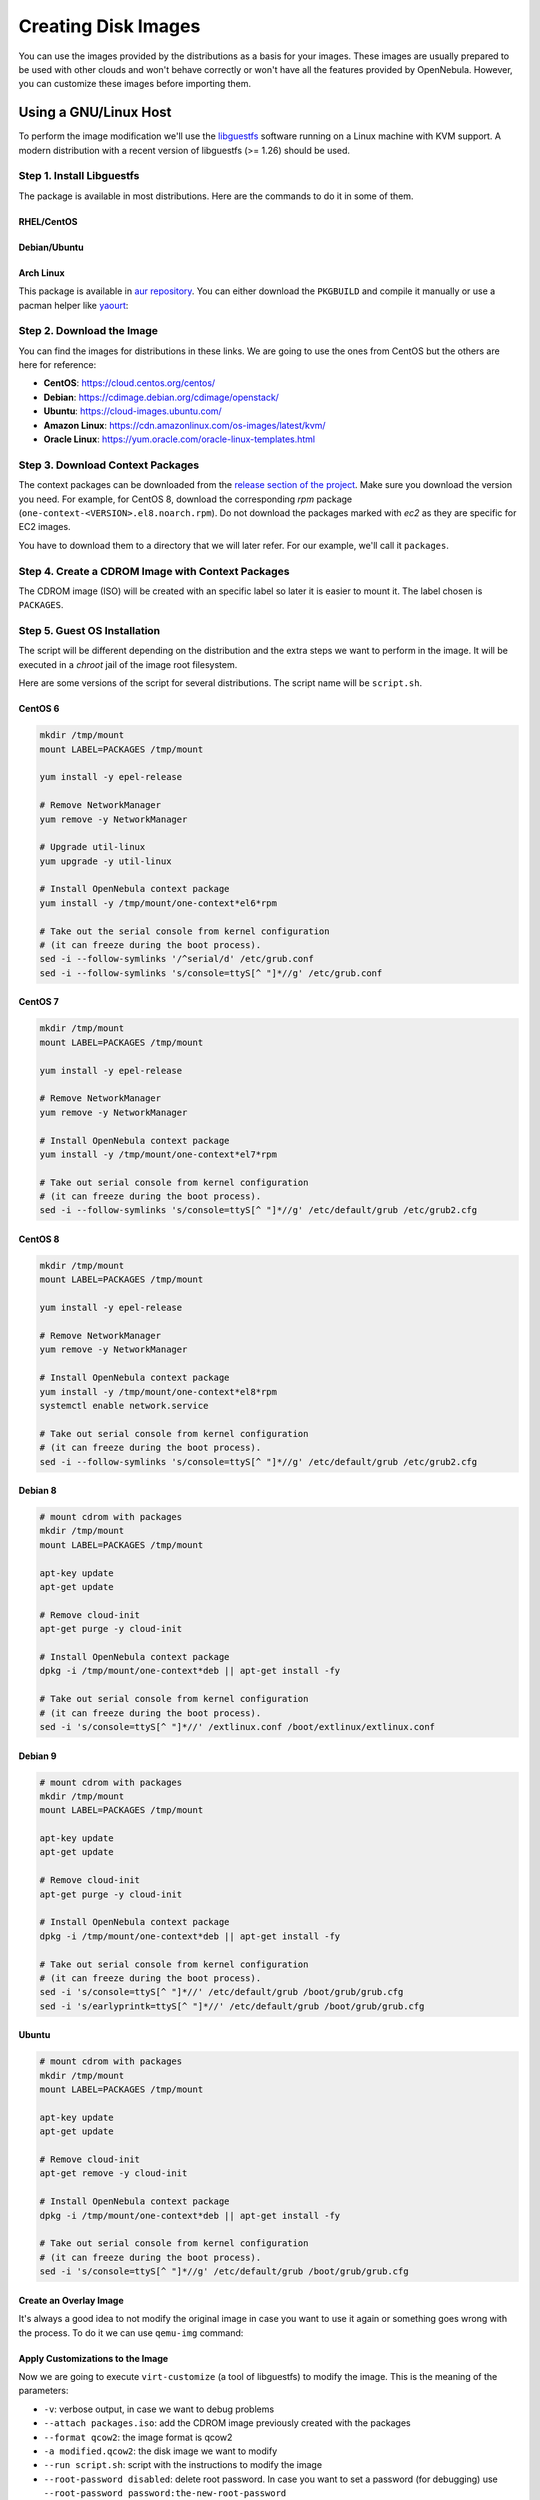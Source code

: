.. _creating_images:
.. _os_install:

================================================================================
Creating Disk Images
================================================================================


You can use the images provided by the distributions as a basis for your images.
These images are usually prepared to be used with other clouds and won't behave correctly or won't have all the features provided by OpenNebula.
However, you can customize these images before importing them.

Using a GNU/Linux Host
================================================================================

To perform the image modification we'll use the `libguestfs <http://libguestfs.org/>`__ software running on a Linux machine with KVM support.
A modern distribution with a recent version of libguestfs (>= 1.26) should be used.

Step 1. Install Libguestfs
--------------------------------------------------------------------------------

The package is available in most distributions. Here are the commands to do it in some of them.

RHEL/CentOS
^^^^^^^^^^^^^^^^^^^^^^^^^^^^^^^^^^^^^^^^^^^^^^^^^^^^^^^^^^^^^^^^^^^^^^^^^^^^^^^^

.. prompt:: bash # auto

    # yum install libguestfs-tools

Debian/Ubuntu
^^^^^^^^^^^^^^^^^^^^^^^^^^^^^^^^^^^^^^^^^^^^^^^^^^^^^^^^^^^^^^^^^^^^^^^^^^^^^^^^

.. prompt:: bash # auto

    # apt-get install libguestfs-tools

Arch Linux
^^^^^^^^^^^^^^^^^^^^^^^^^^^^^^^^^^^^^^^^^^^^^^^^^^^^^^^^^^^^^^^^^^^^^^^^^^^^^^^^

This package is available in `aur repository <https://aur.archlinux.org/packages/libguestfs/>`__. You can either download the ``PKGBUILD`` and compile it manually or use a pacman helper like `yaourt <https://archlinux.fr/yaourt-en>`__:

.. prompt:: bash # auto

    # yaourt -S libguestfs


Step 2. Download the Image
--------------------------------------------------------------------------------

You can find the images for distributions in these links. We are going to use the ones from CentOS but the others are here for reference:

* **CentOS**: https://cloud.centos.org/centos/
* **Debian**: https://cdimage.debian.org/cdimage/openstack/
* **Ubuntu**: https://cloud-images.ubuntu.com/
* **Amazon Linux**: https://cdn.amazonlinux.com/os-images/latest/kvm/
* **Oracle Linux**: https://yum.oracle.com/oracle-linux-templates.html

Step 3. Download Context Packages
--------------------------------------------------------------------------------

The context packages can be downloaded from the `release section of the project <https://github.com/OpenNebula/addon-context-linux/releases>`__.
Make sure you download the version you need. For example, for CentOS 8, download the corresponding `rpm` package (``one-context-<VERSION>.el8.noarch.rpm``).
Do not download the packages marked with `ec2` as they are specific for EC2 images.

You have to download them to a directory that we will later refer. For our example, we'll call it ``packages``.

.. prompt:: bash $ auto

    $ mkdir packages
    $ cd packages
    $ wget https://github.com/OpenNebula/addon-context-linux/releases/download/v6.99.80/one-context-6.99.80-1.el6.noarch.rpm
    $ wget https://github.com/OpenNebula/addon-context-linux/releases/download/v6.99.80/one-context-6.99.80-1.el7.noarch.rpm
    $ wget https://github.com/OpenNebula/addon-context-linux/releases/download/v6.99.80/one-context-6.99.80-1.el8.noarch.rpm
    $ wget https://github.com/OpenNebula/addon-context-linux/releases/download/v6.99.80/one-context-6.99.80-1.suse.noarch.rpm
    $ wget https://github.com/OpenNebula/addon-context-linux/releases/download/v6.99.80/one-context-6.99.80-alt1.noarch.rpm
    $ wget https://github.com/OpenNebula/addon-context-linux/releases/download/v6.99.80/one-context_6.99.80-1.deb
    $ wget https://github.com/OpenNebula/addon-context-linux/releases/download/v6.99.80/one-context-6.99.80-r1.apk
    $ wget https://github.com/OpenNebula/addon-context-linux/releases/download/v6.99.80/one-context-6.99.80_1.txz
    $ cd ..

Step 4. Create a CDROM Image with Context Packages
--------------------------------------------------------------------------------

The CDROM image (ISO) will be created with an specific label so later it is easier to mount it. The label chosen is ``PACKAGES``.


.. prompt:: bash $ auto

    $ genisoimage -o packages.iso -R -J -V PACKAGES packages/


Step 5. Guest OS Installation
--------------------------------------------------------------------------------

The script will be different depending on the distribution and the extra steps we want to perform in the image.
It will be executed in a *chroot* jail of the image root filesystem.

Here are some versions of the script for several distributions. The script name will be ``script.sh``.

CentOS 6
^^^^^^^^^^^^^^^^^^^^^^^^^^^^^^^^^^^^^^^^^^^^^^^^^^^^^^^^^^^^^^^^^^^^^^^^^^^^^^^^

.. code-block:: bash

    mkdir /tmp/mount
    mount LABEL=PACKAGES /tmp/mount

    yum install -y epel-release

    # Remove NetworkManager
    yum remove -y NetworkManager

    # Upgrade util-linux
    yum upgrade -y util-linux

    # Install OpenNebula context package
    yum install -y /tmp/mount/one-context*el6*rpm

    # Take out the serial console from kernel configuration
    # (it can freeze during the boot process).
    sed -i --follow-symlinks '/^serial/d' /etc/grub.conf
    sed -i --follow-symlinks 's/console=ttyS[^ "]*//g' /etc/grub.conf

CentOS 7
^^^^^^^^^^^^^^^^^^^^^^^^^^^^^^^^^^^^^^^^^^^^^^^^^^^^^^^^^^^^^^^^^^^^^^^^^^^^^^^^

.. code-block:: bash

    mkdir /tmp/mount
    mount LABEL=PACKAGES /tmp/mount

    yum install -y epel-release

    # Remove NetworkManager
    yum remove -y NetworkManager

    # Install OpenNebula context package
    yum install -y /tmp/mount/one-context*el7*rpm

    # Take out serial console from kernel configuration
    # (it can freeze during the boot process).
    sed -i --follow-symlinks 's/console=ttyS[^ "]*//g' /etc/default/grub /etc/grub2.cfg

CentOS 8
^^^^^^^^^^^^^^^^^^^^^^^^^^^^^^^^^^^^^^^^^^^^^^^^^^^^^^^^^^^^^^^^^^^^^^^^^^^^^^^^

.. code-block:: bash

    mkdir /tmp/mount
    mount LABEL=PACKAGES /tmp/mount

    yum install -y epel-release

    # Remove NetworkManager
    yum remove -y NetworkManager

    # Install OpenNebula context package
    yum install -y /tmp/mount/one-context*el8*rpm
    systemctl enable network.service

    # Take out serial console from kernel configuration
    # (it can freeze during the boot process).
    sed -i --follow-symlinks 's/console=ttyS[^ "]*//g' /etc/default/grub /etc/grub2.cfg

Debian 8
^^^^^^^^^^^^^^^^^^^^^^^^^^^^^^^^^^^^^^^^^^^^^^^^^^^^^^^^^^^^^^^^^^^^^^^^^^^^^^^^

.. code-block:: bash

    # mount cdrom with packages
    mkdir /tmp/mount
    mount LABEL=PACKAGES /tmp/mount

    apt-key update
    apt-get update

    # Remove cloud-init
    apt-get purge -y cloud-init

    # Install OpenNebula context package
    dpkg -i /tmp/mount/one-context*deb || apt-get install -fy

    # Take out serial console from kernel configuration
    # (it can freeze during the boot process).
    sed -i 's/console=ttyS[^ "]*//' /extlinux.conf /boot/extlinux/extlinux.conf


Debian 9
^^^^^^^^^^^^^^^^^^^^^^^^^^^^^^^^^^^^^^^^^^^^^^^^^^^^^^^^^^^^^^^^^^^^^^^^^^^^^^^^

.. code-block:: bash

    # mount cdrom with packages
    mkdir /tmp/mount
    mount LABEL=PACKAGES /tmp/mount

    apt-key update
    apt-get update

    # Remove cloud-init
    apt-get purge -y cloud-init

    # Install OpenNebula context package
    dpkg -i /tmp/mount/one-context*deb || apt-get install -fy

    # Take out serial console from kernel configuration
    # (it can freeze during the boot process).
    sed -i 's/console=ttyS[^ "]*//' /etc/default/grub /boot/grub/grub.cfg
    sed -i 's/earlyprintk=ttyS[^ "]*//' /etc/default/grub /boot/grub/grub.cfg


Ubuntu
^^^^^^^^^^^^^^^^^^^^^^^^^^^^^^^^^^^^^^^^^^^^^^^^^^^^^^^^^^^^^^^^^^^^^^^^^^^^^^^^

.. code-block:: bash

    # mount cdrom with packages
    mkdir /tmp/mount
    mount LABEL=PACKAGES /tmp/mount

    apt-key update
    apt-get update

    # Remove cloud-init
    apt-get remove -y cloud-init

    # Install OpenNebula context package
    dpkg -i /tmp/mount/one-context*deb || apt-get install -fy

    # Take out serial console from kernel configuration
    # (it can freeze during the boot process).
    sed -i 's/console=ttyS[^ "]*//g' /etc/default/grub /boot/grub/grub.cfg


Create an Overlay Image
^^^^^^^^^^^^^^^^^^^^^^^^^^^^^^^^^^^^^^^^^^^^^^^^^^^^^^^^^^^^^^^^^^^^^^^^^^^^^^^^

It's always a good idea to not modify the original image in case you want to use it again or something goes wrong with the process. To do it we can use ``qemu-img`` command:

.. prompt:: bash $ auto

    $ qemu-img create -f qcow2 -b <original image> modified.qcow2

Apply Customizations to the Image
^^^^^^^^^^^^^^^^^^^^^^^^^^^^^^^^^^^^^^^^^^^^^^^^^^^^^^^^^^^^^^^^^^^^^^^^^^^^^^^^

Now we are going to execute ``virt-customize`` (a tool of libguestfs) to modify the image. This is the meaning of the parameters:

* ``-v``: verbose output, in case we want to debug problems
* ``--attach packages.iso``: add the CDROM image previously created with the packages
* ``--format qcow2``: the image format is qcow2
* ``-a modified.qcow2``: the disk image we want to modify
* ``--run script.sh``: script with the instructions to modify the image
* ``--root-password disabled``: delete root password. In case you want to set a password (for debugging) use ``--root-password password:the-new-root-password``

.. prompt:: bash $ auto

    $ virt-customize -v --attach packages.iso --format qcow2 -a modified.qcow2 --run script.sh --root-password disabled

Alternatively, you can force `start qemu directly <https://libguestfs.org/libguestfs-test-tool.1.html>`__ (instead of using *libvirt* as backend):

.. prompt:: bash $ auto

    $ LIBGUESTFS_BACKEND=direct virt-customize -v --attach packages.iso --format qcow2 -a modified.qcow2 --run script.sh --root-password disabled

Convert the Image to the Desired Format
^^^^^^^^^^^^^^^^^^^^^^^^^^^^^^^^^^^^^^^^^^^^^^^^^^^^^^^^^^^^^^^^^^^^^^^^^^^^^^^^

After we are happy with the result, we can convert the image to the preferred format to import to OpenNebula.
Even if we want a final ``qcow2`` image we need to convert it to consolidate all the layers in one file.
For example, to create a ``qcow2`` image that can be imported to *fs* (ssh, shared and qcow2), *ceph* and *fs_lvm* datastores we can execute this command:

.. prompt:: bash $ auto

    $ qemu-img convert -O qcow2 modified.qcow2 final.qcow2

If you want to create a ``vmdk`` image, for vCenter hypervisors, you can use this other command:

.. prompt:: bash $ auto

    $ qemu-img convert -O vmdk modified.qcow2 final.vmdk

Upload it to an OpenNebula Datastore
^^^^^^^^^^^^^^^^^^^^^^^^^^^^^^^^^^^^^^^^^^^^^^^^^^^^^^^^^^^^^^^^^^^^^^^^^^^^^^^^

You can now use Sunstone to upload the final version of the image or copy it to the frontend and import it. If you are going to use the second option make sure that the image is in a directory that allows image imports (by default ``/var/tmp``). For example:

.. prompt:: bash $ auto

    $ oneimage create --name centos7 --path /var/tmp/final.qcow2 --prefix vd --datastore default

.. _add_content_install_withing_opennebula:

Using OpenNebula
================

If you are using KVM hypervisor you can create base images using OpenNebula.

Step 1. Add the Installation Medium
-----------------------------------

You can add the installation CD to OpenNebula by uploading the image using Sunstone and setting its type to CDROM or using the command line.
For example, to add the CentOS ISO file you can use this command:

.. prompt:: bash $ auto

    $ oneimage create --name centos7-install --path https://buildlogs.centos.org/rolling/7/isos/x86_64/CentOS-7-x86_64-DVD-1910-01.iso --type CDROM --datastore default

Step 2. Create Installation Disk
--------------------------------

The disk where the OS will be installed needs to be created as a ``DATABLOCK``.
Don't make the image too big as it can be resized afterwards on VM instantiation.
Also make sure to make it persistent so we won't lose the disk changes when the Virtual Machine terminates.

|sunstone_datablock_create|

If you are using the CLI you can do the same with this command:

.. prompt:: bash $ auto

    $ oneimage create --name centos7 --description "Base CentOS 7 Installation" --type DATABLOCK --persistent --prefix vd --driver qcow2 --size 10240 --datastore default

Step 3. Create a Template to do the Installation
------------------------------------------------

You'll need to create a VM Template with the following caracteristics:

* In *Storage* tab, ``DISK 0`` disk will be the installation disk (future base image) created in step 2, and ``DISK 1`` Second disk will be the installation CD image created in step 1.
* In *Network* tab, attach ``NIC 0`` to a Virtual Network as it will be needed to download context packages.
* In *Boot* tab of *OS & CPU* tab, enable (check) both disks for booting.
  The boot order will be: first the installation media and second the installation disk.
* In *Input/Output* tab: enable VNC in *Graphics* and set ``Tablet`` ``USB`` in *Inputs*.
  This will be useful in case the OS has a graphical installation.

This can be done from the CLI as well using this command:

.. prompt:: bash $ auto

    $ onetemplate create --name centos7-cli --cpu 1 --memory 1G --disk centos7,centos7-install --nic network --boot disk0,disk1 --vnc --raw "INPUT=[TYPE=tablet,BUS=usb]"

Now, instantiate the recently created VM Template and do the guest OS installation using the VNC viewer.
You'll need to configure the network manually as there are no context packages in the installation media.
Upon completion, tell the instanter to reboot the machine, login to the guest OS and follow the :ref:`Open Cloud Contextualization <kvm_contextualization>` instructions.

As a tip, one of the latest things you should do when using this method is disabling ``root`` password and deleting any extra users created by the installation tools.

Step 4. Shutdown the Machine and Configure the Image
----------------------------------------------------

Now, you can shutdown the Virtual Machine from the guest OS. When the Vitual Machine appears as ``POWEROFF`` in OpenNebula, terminate it.

Make sure to change the attribute ``PERSISTENT`` of the installation disk image to ``NO`` and set access permissions for other users (optional).

Using the CLI you can do:

.. prompt:: bash $ auto

    $ oneimage nonpersistent centos7
    $ oneimage chmod centos7 744


.. _add_content_marketplace:

Using the OpenNebula Marketplace
================================

If you have access to the public OpenNebula Marketplace from your frontend, you'll find there images prepared to run in a OpenNebula Cloud.
To get images from the OpenNebula Marketplace:

* Go to the *Storage/Apps* tab in Sunstone
* Select one of the images displayed
* Click the *Download* button

|sunstone_marketplace_list_import|

Using the CLI, you can list an import images using these commands:

.. prompt:: text $ auto

	$ onemarketapp list
	  ID NAME                         VERSION  SIZE STAT TYPE  REGTIME MARKET               ZONE
	[...]
	  41 boot2docker                   1.10.2   32M  rdy  img 02/26/16 OpenNebula Public       0
	  42 alpine-vrouter (KVM)           1.0.3  256M  rdy  img 03/10/16 OpenNebula Public       0
	  43 alpine-vrouter (vcenter)         1.0  256M  rdy  img 03/10/16 OpenNebula Public       0
	  44 CoreOS alpha                1000.0.0  245M  rdy  img 04/03/16 OpenNebula Public       0
	  45 Devuan                      1.0 Beta    8M  rdy  img 05/03/16 OpenNebula Public       0
	$ onemarketapp export Devuan Devuan --datastore default
	IMAGE
		ID: 12
	VMTEMPLATE
		ID: -1

.. |sunstone_datablock_create| image:: /images/sunstone_datablock_create.png
.. |sunstone_marketplace_list_import| image:: /images/sunstone_marketplace_list_import.png
